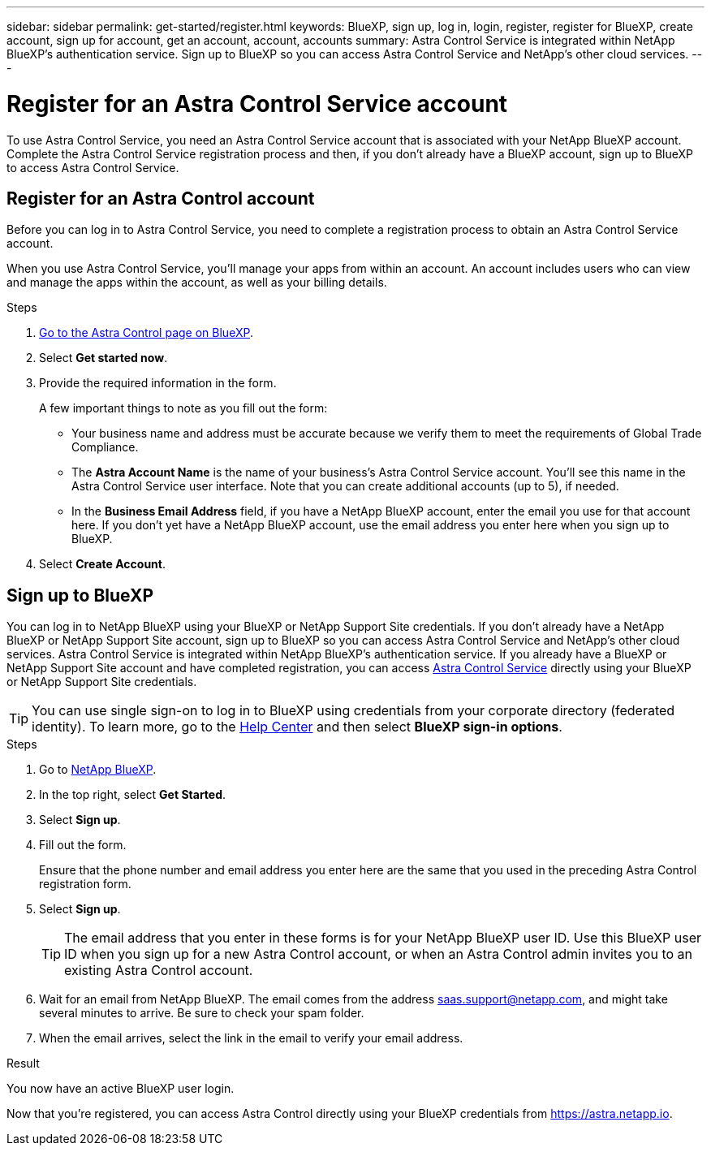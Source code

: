 ---
sidebar: sidebar
permalink: get-started/register.html
keywords: BlueXP, sign up, log in, login, register, register for BlueXP, create account, sign up for account, get an account, account, accounts
summary: Astra Control Service is integrated within NetApp BlueXP's authentication service. Sign up to BlueXP so you can access Astra Control Service and NetApp's other cloud services.
---

= Register for an Astra Control Service account
:hardbreaks:
:icons: font
:imagesdir: ../media/get-started/

[.lead]
To use Astra Control Service, you need an Astra Control Service account that is associated with your NetApp BlueXP account. Complete the Astra Control Service registration process and then, if you don't already have a BlueXP account, sign up to BlueXP to access Astra Control Service.
//If you already have a BlueXP account, you need to complete the Astra Control registration form before you can access https://astra.netapp.io[Astra Control^].

== Register for an Astra Control account

Before you can log in to Astra Control Service, you need to complete a registration process to obtain an Astra Control Service account.

When you use Astra Control Service, you'll manage your apps from within an account. An account includes users who can view and manage the apps within the account, as well as your billing details.

.Steps

. https://cloud.netapp.com/astra[Go to the Astra Control page on BlueXP^].
. Select *Get started now*.
. Provide the required information in the form.
+
A few important things to note as you fill out the form:
+
* Your business name and address must be accurate because we verify them to meet the requirements of Global Trade Compliance.
* The *Astra Account Name* is the name of your business's Astra Control Service account. You'll see this name in the Astra Control Service user interface. Note that you can create additional accounts (up to 5), if needed.
* In the *Business Email Address* field, if you have a NetApp BlueXP account, enter the email you use for that account here. If you don't yet have a NetApp BlueXP account, use the email address you enter here when you sign up to BlueXP.
. Select *Create Account*.

//If you're logged in to BlueXP already, you'll see a registration status and then you'll be redirected to the Astra Control Dashboard. Otherwise, you'll be prompted to log in first.

//image:acs-registration-free-plan.png["A screenshot of the registration form plan selection tab where you need to select the FREE PLAN option."]

== Sign up to BlueXP

You can log in to NetApp BlueXP using your BlueXP or NetApp Support Site credentials. If you don't already have a NetApp BlueXP or NetApp Support Site account, sign up to BlueXP so you can access Astra Control Service and NetApp's other cloud services. Astra Control Service is integrated within NetApp BlueXP's authentication service. If you already have a BlueXP or NetApp Support Site account and have completed registration, you can access https://astra.netapp.io[Astra Control Service^] directly using your BlueXP or NetApp Support Site credentials.

TIP: You can use single sign-on to log in to BlueXP using credentials from your corporate directory (federated identity). To learn more, go to the https://cloud.netapp.com/help-center[Help Center^] and then select *BlueXP sign-in options*.

.Steps

. Go to https://cloud.netapp.com[NetApp BlueXP^].
. In the top right, select *Get Started*.
. Select *Sign up*.
. Fill out the form.
+
Ensure that the phone number and email address you enter here are the same that you used in the preceding Astra Control registration form.
. Select *Sign up*.
+
TIP: The email address that you enter in these forms is for your NetApp BlueXP user ID. Use this BlueXP user ID when you sign up for a new Astra Control account, or when an Astra Control admin invites you to an existing Astra Control account.

. Wait for an email from NetApp BlueXP. The email comes from the address saas.support@netapp.com, and might take several minutes to arrive. Be sure to check your spam folder.
. When the email arrives, select the link in the email to verify your email address.

.Result

You now have an active BlueXP user login.

Now that you're registered, you can access Astra Control directly using your BlueXP credentials from https://astra.netapp.io.
